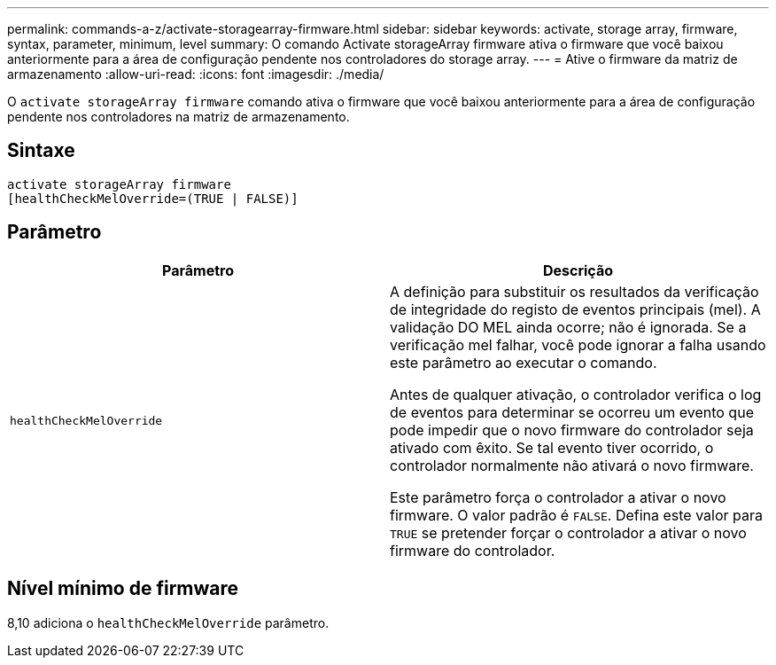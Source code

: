 ---
permalink: commands-a-z/activate-storagearray-firmware.html 
sidebar: sidebar 
keywords: activate, storage array, firmware, syntax, parameter, minimum, level 
summary: O comando Activate storageArray firmware ativa o firmware que você baixou anteriormente para a área de configuração pendente nos controladores do storage array. 
---
= Ative o firmware da matriz de armazenamento
:allow-uri-read: 
:icons: font
:imagesdir: ./media/


[role="lead"]
O `activate storageArray firmware` comando ativa o firmware que você baixou anteriormente para a área de configuração pendente nos controladores na matriz de armazenamento.



== Sintaxe

[listing]
----
activate storageArray firmware
[healthCheckMelOverride=(TRUE | FALSE)]
----


== Parâmetro

|===
| Parâmetro | Descrição 


 a| 
`healthCheckMelOverride`
 a| 
A definição para substituir os resultados da verificação de integridade do registo de eventos principais (mel). A validação DO MEL ainda ocorre; não é ignorada. Se a verificação mel falhar, você pode ignorar a falha usando este parâmetro ao executar o comando.

Antes de qualquer ativação, o controlador verifica o log de eventos para determinar se ocorreu um evento que pode impedir que o novo firmware do controlador seja ativado com êxito. Se tal evento tiver ocorrido, o controlador normalmente não ativará o novo firmware.

Este parâmetro força o controlador a ativar o novo firmware. O valor padrão é `FALSE`. Defina este valor para `TRUE` se pretender forçar o controlador a ativar o novo firmware do controlador.

|===


== Nível mínimo de firmware

8,10 adiciona o `healthCheckMelOverride` parâmetro.
